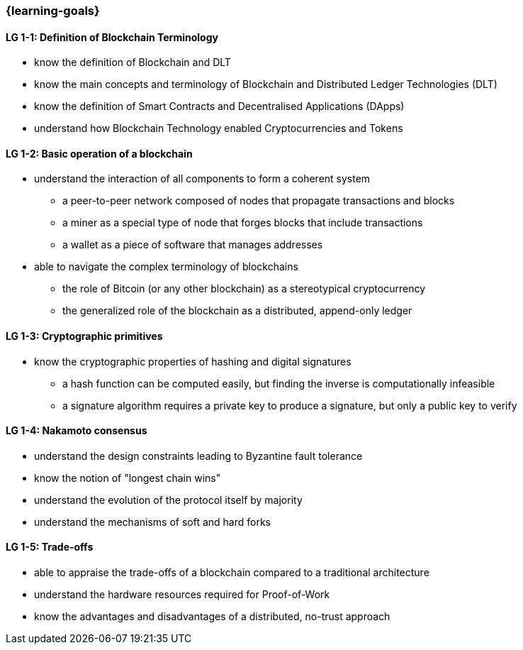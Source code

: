 === {learning-goals}

// tag::DE[]
// end::DE[]

// tag::EN[]
[[LG-1-1]]
==== LG 1-1: Definition of Blockchain Terminology

* know the definition of Blockchain and DLT
* know the main concepts and terminology of Blockchain and Distributed Ledger Technologies (DLT)
* know the definition of Smart Contracts and Decentralised Applications (DApps)
* understand how Blockchain Technology enabled Cryptocurrencies and Tokens

[[LG-1-2]]
==== LG 1-2: Basic operation of a blockchain

* understand the interaction of all components to form a coherent system
** a peer-to-peer network composed of nodes that propagate transactions and blocks
** a miner as a special type of node that forges blocks that include transactions
** a wallet as a piece of software that manages addresses
* able to navigate the complex terminology of blockchains
** the role of Bitcoin (or any other blockchain) as a stereotypical cryptocurrency
** the generalized role of the blockchain as a distributed, append-only ledger

[[LG-1-3]]
==== LG 1-3: Cryptographic primitives

* know the cryptographic properties of hashing and digital signatures
** a hash function can be computed easily, but finding the inverse is computationally infeasible
** a signature algorithm requires a private key to produce a signature, but only a public key to verify

[[LG-1-4]]
==== LG 1-4: Nakamoto consensus

* understand the design constraints leading to Byzantine fault tolerance
* know the notion of "longest chain wins"
* understand the evolution of the protocol itself by majority
* understand the mechanisms of soft and hard forks

[[LG-1-5]]
==== LG 1-5: Trade-offs

* able to appraise the trade-offs of a blockchain compared to a traditional architecture
* understand the hardware resources required for Proof-of-Work
* know the advantages and disadvantages of a distributed, no-trust approach
// end::EN[]
